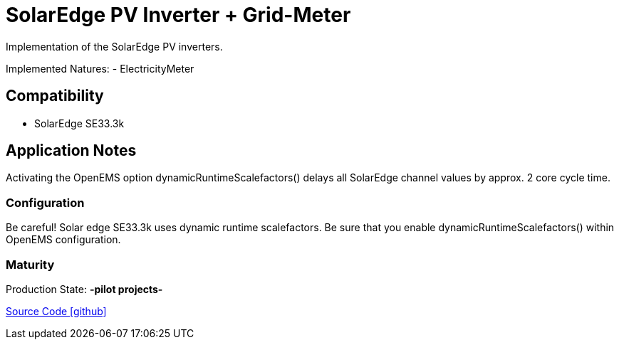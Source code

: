 = SolarEdge PV Inverter + Grid-Meter

Implementation of the SolarEdge PV inverters.

Implemented Natures:
- ElectricityMeter

== Compatibility
* SolarEdge SE33.3k

== Application Notes

Activating the OpenEMS option dynamicRuntimeScalefactors() delays all SolarEdge channel values by approx. 2 core cycle time.


=== Configuration
Be careful! Solar edge SE33.3k uses dynamic runtime scalefactors. Be sure that you enable
dynamicRuntimeScalefactors() within OpenEMS configuration.

=== Maturity
Production State: *-pilot projects-*

https://github.com/OpenEMS/openems/tree/develop/io.openems.edge.solaredge[Source Code icon:github[]]